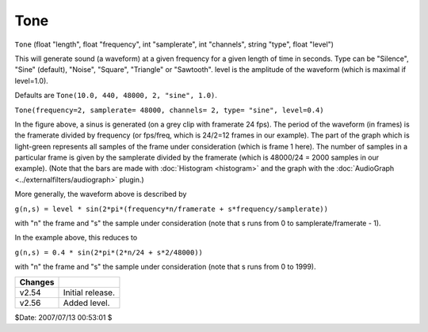 
Tone
====

``Tone`` (float "length", float "frequency", int "samplerate", int
"channels", string "type", float "level")

This will generate sound (a waveform) at a given frequency for a given length
of time in seconds. Type can be "Silence", "Sine" (default), "Noise",
"Square", "Triangle" or "Sawtooth". level is the amplitude of the waveform
(which is maximal if level=1.0).

Defaults are ``Tone(10.0, 440, 48000, 2, "sine", 1.0)``.

.. image:: pictures/tone.jpg

``Tone(frequency=2, samplerate= 48000, channels= 2, type= "sine", level=0.4)``

In the figure above, a sinus is generated (on a grey clip with framerate 24
fps). The period of the waveform (in frames) is the framerate divided by
frequency (or fps/freq, which is 24/2=12 frames in our example). The part of
the graph which is light-green represents all samples of the frame under
consideration (which is frame 1 here). The number of samples in a particular
frame is given by the samplerate divided by the framerate (which is 48000/24
= 2000 samples in our example). (Note that the bars are made with
:doc:`Histogram <histogram>` and the graph with the :doc:`AudioGraph <../externalfilters/audiograph>` plugin.)

More generally, the waveform above is described by

``g(n,s) = level * sin(2*pi*(frequency*n/framerate + s*frequency/samplerate))``

with "n" the frame and "s" the sample under consideration (note that s runs
from 0 to samplerate/framerate - 1).

In the example above, this reduces to

``g(n,s) = 0.4 * sin(2*pi*(2*n/24 + s*2/48000))``

with "n" the frame and "s" the sample under consideration (note that s runs
from 0 to 1999).

+---------+------------------+
| Changes |                  |
+=========+==================+
| v2.54   | Initial release. |
+---------+------------------+
| v2.56   | Added level.     |
+---------+------------------+

$Date: 2007/07/13 00:53:01 $
